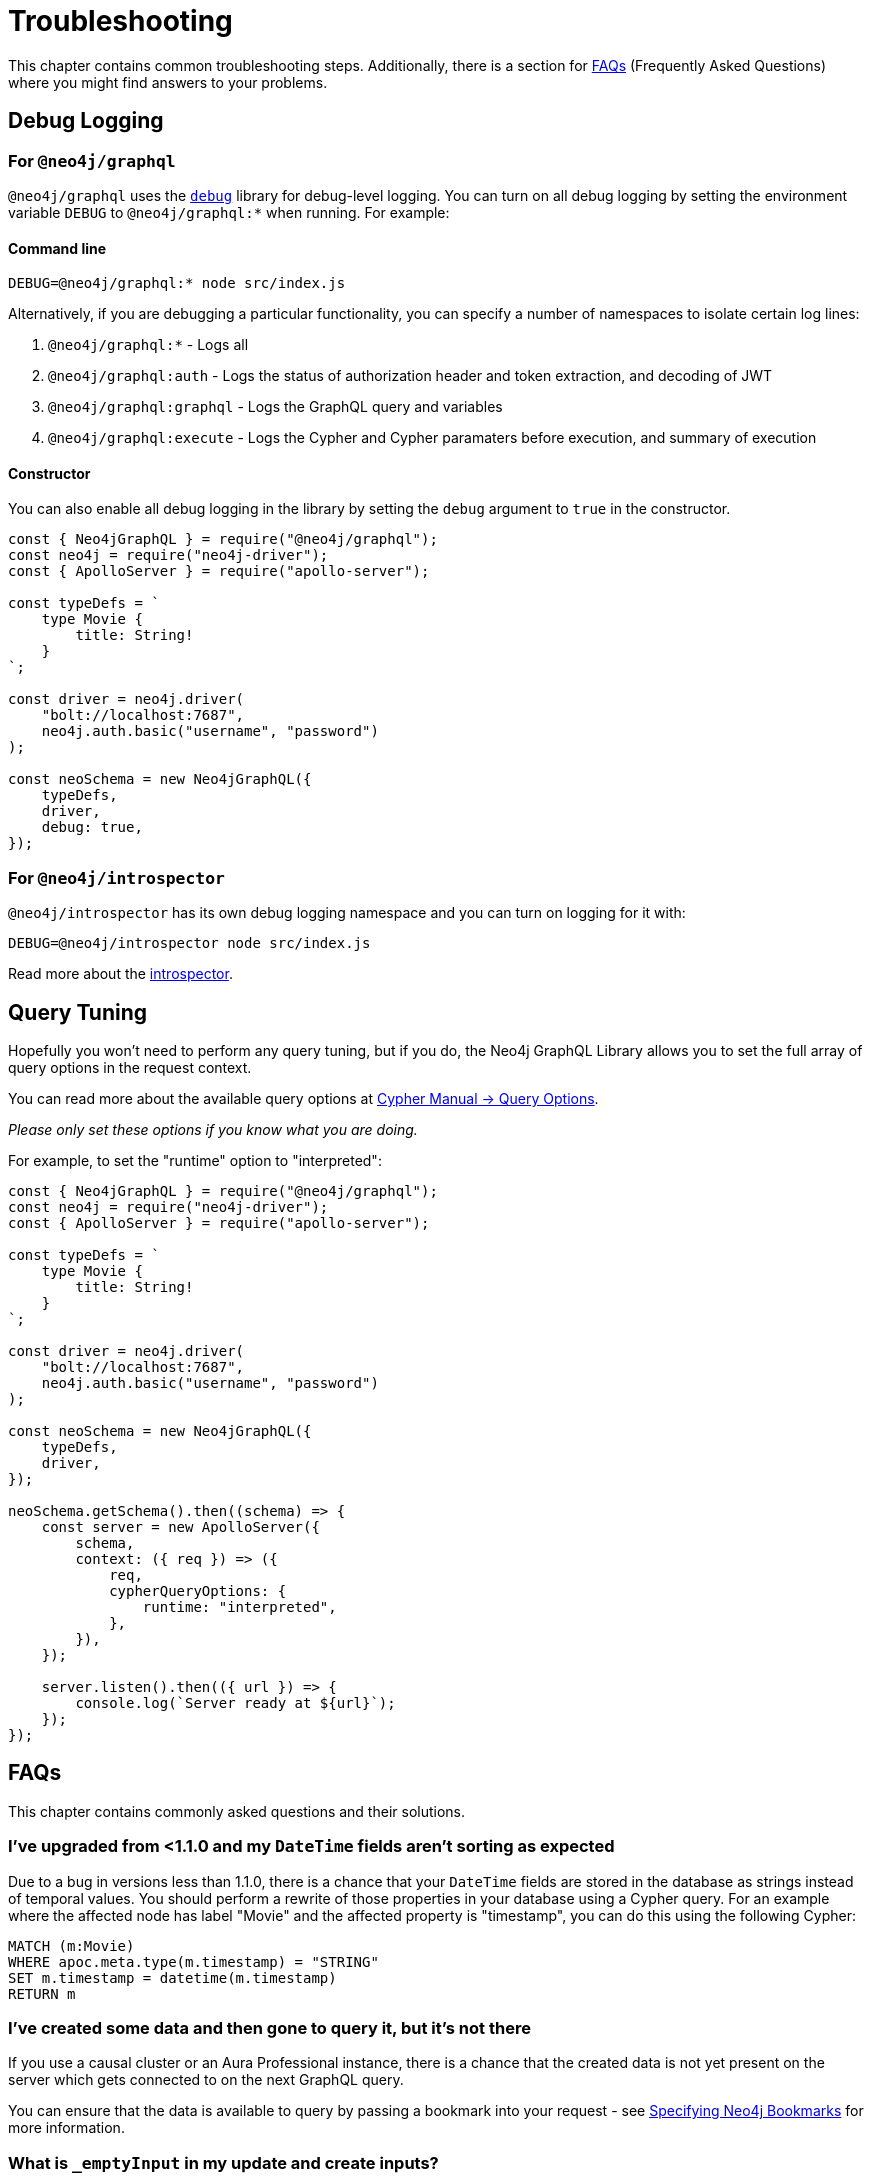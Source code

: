 [[troubleshooting]]
= Troubleshooting
:page-aliases: troubleshooting/index.adoc, troubleshooting/faqs.adoc, troubleshooting/security.adoc, \
troubleshooting/optimizing-create-operations.adoc, appendix/preventing-overfetching.adoc, appendix.adoc


This chapter contains common troubleshooting steps. Additionally, there is a section for xref::troubleshooting.adoc#troubleshooting-faqs[FAQs] (Frequently Asked Questions) where you might find answers to your problems.

[[troubleshooting-debug-logging]]
== Debug Logging

=== For `@neo4j/graphql`

`@neo4j/graphql` uses the https://www.npmjs.com/package/debug[`debug`] library for debug-level logging. You can turn on all debug logging by setting the environment variable `DEBUG` to `@neo4j/graphql:*` when running. For example:

==== Command line

[source, bash, indent=0]
----
DEBUG=@neo4j/graphql:* node src/index.js
----

Alternatively, if you are debugging a particular functionality, you can specify a number of namespaces to isolate certain log lines:

1. `@neo4j/graphql:*` - Logs all
2. `@neo4j/graphql:auth` - Logs the status of authorization header and token extraction, and decoding of JWT
3. `@neo4j/graphql:graphql` - Logs the GraphQL query and variables
4. `@neo4j/graphql:execute` - Logs the Cypher and Cypher paramaters before execution, and summary of execution

==== Constructor

You can also enable all debug logging in the library by setting the `debug` argument to `true` in the constructor.

[source, javascript, indent=0]
----
const { Neo4jGraphQL } = require("@neo4j/graphql");
const neo4j = require("neo4j-driver");
const { ApolloServer } = require("apollo-server");

const typeDefs = `
    type Movie {
        title: String!
    }
`;

const driver = neo4j.driver(
    "bolt://localhost:7687",
    neo4j.auth.basic("username", "password")
);

const neoSchema = new Neo4jGraphQL({
    typeDefs,
    driver,
    debug: true,
});
----

=== For `@neo4j/introspector`

`@neo4j/introspector` has its own debug logging namespace and you can turn on logging for it with:

[source, bash, indent=0]
----
DEBUG=@neo4j/introspector node src/index.js
----

Read more about the xref::introspector.adoc[introspector].

[[troubleshooting-query-tuning]]
== Query Tuning

Hopefully you won't need to perform any query tuning, but if you do, the Neo4j GraphQL Library allows you to set the full array of query options in the request context.

You can read more about the available query options at https://neo4j.com/docs/cypher-manual/current/query-tuning/query-options/#cypher-query-options[Cypher Manual -> Query Options].

_Please only set these options if you know what you are doing._

For example, to set the "runtime" option to "interpreted":

[source, javascript, indent=0]
----
const { Neo4jGraphQL } = require("@neo4j/graphql");
const neo4j = require("neo4j-driver");
const { ApolloServer } = require("apollo-server");

const typeDefs = `
    type Movie {
        title: String!
    }
`;

const driver = neo4j.driver(
    "bolt://localhost:7687",
    neo4j.auth.basic("username", "password")
);

const neoSchema = new Neo4jGraphQL({
    typeDefs,
    driver,
});

neoSchema.getSchema().then((schema) => {
    const server = new ApolloServer({
        schema,
        context: ({ req }) => ({ 
            req, 
            cypherQueryOptions: {
                runtime: "interpreted",
            }, 
        }),
    });

    server.listen().then(({ url }) => {
        console.log(`Server ready at ${url}`);
    });
});
----

[[troubleshooting-faqs]]
== FAQs

This chapter contains commonly asked questions and their solutions.

=== I've upgraded from <1.1.0 and my `DateTime` fields aren't sorting as expected

Due to a bug in versions less than 1.1.0, there is a chance that your `DateTime` fields are stored in the database as strings instead of temporal values. You should perform a rewrite of those properties in your database using a Cypher query. For an example where the affected node has label "Movie" and the affected property is "timestamp", you can do this using the following Cypher:

[source, javascript, indent=0]
----
MATCH (m:Movie)
WHERE apoc.meta.type(m.timestamp) = "STRING"
SET m.timestamp = datetime(m.timestamp)
RETURN m
----

=== I've created some data and then gone to query it, but it's not there

If you use a causal cluster or an Aura Professional instance, there is a chance that the created data is not yet present on the server which gets connected to on the next GraphQL query.

You can ensure that the data is available to query by passing a bookmark into your request - see xref::driver-configuration.adoc#driver-configuration-bookmarks[Specifying Neo4j Bookmarks] for more information.

=== What is `_emptyInput` in my update and create inputs?

`_emptyInput` will appear in your update and create inputs if you define a type with only auto-generated and/or relationship properties. It is a placeholder property and therefore giving it a value in neither update nor create will give it a value on the node. `_emptyInput` will be removed if you add a user-provided property.

The following example will create inputs with `_emptyInput`:

[source, graphql]
----
type Cookie {
    id: ID! @id
    owner: Owner!  @relationship(type: "HAS_OWNER", direction: OUT)
    # f: String # If you don't want _emptyInput, uncomment this line.
}
----

=== Relationship nullability isn't being enforced in my graph

Currently, and given the typeDefs below, Neo4j GraphQL will enforce cardinality when creating and updating a one-one relationship such as the movie director field below: 

[source, graphql, indent=0]
----
type Movie {
    title: String!
    director: Person! @relationship(type: "DIRECTED", direction: IN)
    actors: [Person!]! @relationship(type: "ACTED_IN", direction: IN)
}

type Person {
    name: String!
}
----

However, at this point, there is no mechanism to support validating the actors relationship. Furthermore, there is a known limitation given if you were create a movie and a director in one mutation: 

[source, graphql, indent=0]
----
mutation {
  createMovies(
    input: [
      {
        title: "Forrest Gump"
        director: { create: { node: { name: "Robert Zemeckis" } } }
      }
    ]
  ) {
    movies {
      title
      director {
        name
      }
    }
  }
}
----

Then delete the director node: 

[source, graphql, indent=0]
----
mutation {
  deletePeople(where: { name: "Robert Zemeckis" }) {
    nodesDeleted
  }
}
----

No error is thrown, even though the schema states that all movies must have a director thus technically rendering the movie node invalid. 

Finally, we do not enforce relationship cardinality on union or interface relationships.

[[security]]
== Security

This section describes security considerations and known issues.

=== Authorization not triggered for empty match

If a query yields no results, the xref::authentication-and-authorization/authorization.adoc[Authorization] process will not be triggered.
This means that the result will be empty, instead of throwing an authentication error. Unauthorized users may
then discern whether or not a certain type exists in the database, even if data itself cannot be accessed.

[[appendix-preventing-overfetching]]
== Preventing overfetching

When querying for unions and interfaces in Cypher, each union member/interface implementation is broken out into a subquery and joined with `UNION`. For example, using one of the examples above, when we query with no `where` argument, each subquery has a similar structure:

[source, cypher, indent=0]
----
CALL {
    WITH this
    OPTIONAL MATCH (this)-[has_content:HAS_CONTENT]->(blog:Blog)
    RETURN { __resolveType: "Blog", title: blog.title }
UNION
    WITH this
    OPTIONAL MATCH (this)-[has_content:HAS_CONTENT]->(journal:Post)
    RETURN { __resolveType: "Post" }
}
----

Now if you were to leave both subqueries and add a `WHERE` clause for blogs, it would look like this:

[source, cypher, indent=0]
----
CALL {
    WITH this
    OPTIONAL MATCH (this)-[has_content:HAS_CONTENT]->(blog:Blog)
    WHERE blog.title IS NOT NULL
    RETURN { __resolveType: "Blog", title: blog.title }
UNION
    WITH this
    OPTIONAL MATCH (this)-[has_content:HAS_CONTENT]->(journal:Post)
    RETURN { __resolveType: "Post" }
}
----

As you can see, the subqueries are now "unbalanced", which could result in massive overfetching of `Post` nodes.

So, when a `where` argument is passed in, only union members which are in the `where` object are fetched, so it is essentially acting as a logical OR gate, different from the rest of the `where` arguments in the schema:

[source, cypher, indent=0]
----
CALL {
    WITH this
    OPTIONAL MATCH (this)-[has_content:HAS_CONTENT]->(blog:Blog)
    WHERE blog.title IS NOT NULL
    RETURN { __resolveType: "Blog", title: blog.title }
}
----
